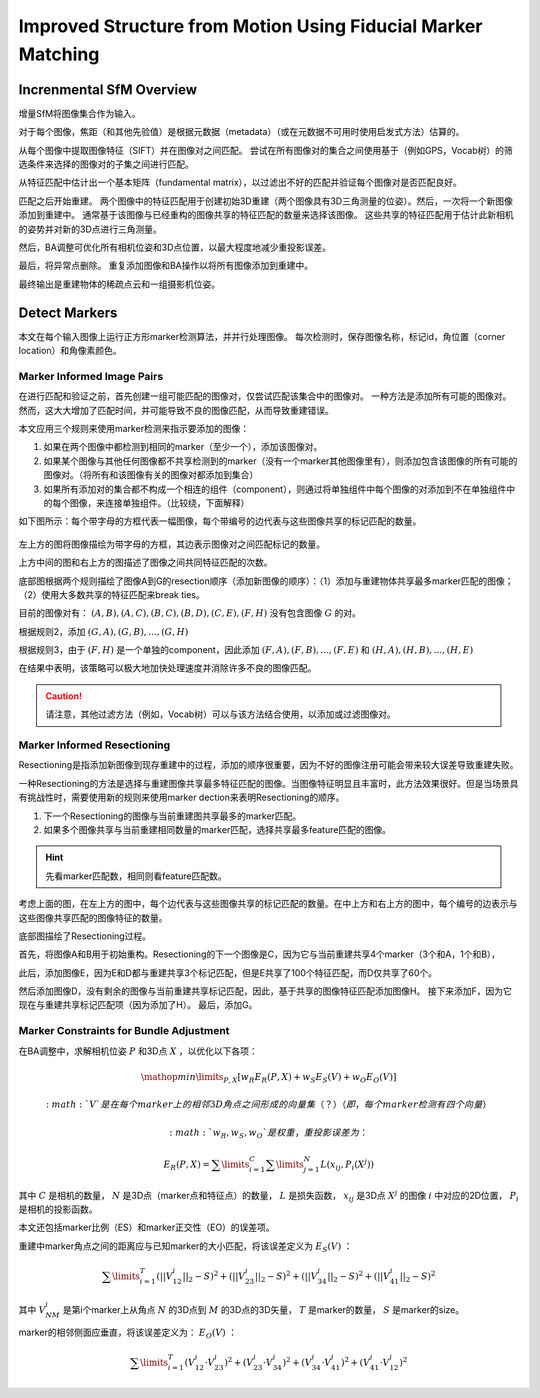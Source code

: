 Improved Structure from Motion Using Fiducial Marker Matching
===============================================================

.. figure:: 1.jpg
   :figclass: align-center

Increnmental SfM Overview
---------------------------
增量SfM将图像集合作为输入。

对于每个图像，焦距（和其他先验值）是根据元数据（metadata）（或在元数据不可用时使用启发式方法）估算的。

从每个图像中提取图像特征（SIFT）并在图像对之间匹配。 尝试在所有图像对的集合之间使用基于（例如GPS，Vocab树）的筛选条件来选择的图像对的子集之间进行匹配。

从特征匹配中估计出一个基本矩阵（fundamental matrix），以过滤出不好的匹配并验证每个图像对是否匹配良好。

匹配之后开始重建。 两个图像中的特征匹配用于创建初始3D重建（两个图像具有3D三角测量的位姿）。然后，一次将一个新图像添加到重建中。
通常基于该图像与已经重构的图像共享的特征匹配的数量来选择该图像。 这些共享的特征匹配用于估计此新相机的姿势并对新的3D点进行三角测量。

然后，BA调整可优化所有相机位姿和3D点位置，以最大程度地减少重投影误差。

最后，将异常点删除。 重复添加图像和BA操作以将所有图像添加到重建中。

最终输出是重建物体的稀疏点云和一组摄影机位姿。


Detect Markers
----------------

本文在每个输入图像上运行正方形marker检测算法，并并行处理图像。 每次检测时，保存图像名称，标记id，角位置（corner location）和角像素颜色。

Marker Informed Image Pairs
~~~~~~~~~~~~~~~~~~~~~~~~~~~
在进行匹配和验证之前，首先创建一组可能匹配的图像对，仅尝试匹配该集合中的图像对。
一种方法是添加所有可能的图像对。 然而，这大大增加了匹配时间，并可能导致不良的图像匹配，从而导致重建错误。

本文应用三个规则来使用marker检测来指示要添加的图像：

1. 如果在两个图像中都检测到相同的marker（至少一个），添加该图像对。

2. 如果某个图像与其他任何图像都不共享检测到的marker（没有一个marker其他图像里有），则添加包含该图像的所有可能的图像对。（将所有和该图像有关的图像对都添加到集合）

3. 如果所有添加对的集合都不构成一个相连的组件（component），则通过将单独组件中每个图像的对添加到不在单独组件中的每个图像，来连接单独组件。（比较绕，下面解释）

如下图所示：每个带字母的方框代表一幅图像，每个带编号的边代表与这些图像共享的标记匹配的数量。

.. figure:: 2.jpg
   :figclass: align-center

左上方的图将图像描绘为带字母的方框，其边表示图像对之间匹配标记的数量。

上方中间的图和右上方的图描述了图像之间共同特征匹配的次数。

底部图根据两个规则描绘了图像A到G的resection顺序（添加新图像的顺序）：（1）添加与重建物体共享最多marker匹配的图像；  （2）使用大多数共享的特征匹配来break ties。

目前的图像对有： :math:`(A,B),(A,C),(B,C),(B,D),(C,E),(F,H)`  没有包含图像 :math:`G` 的对。

根据规则2，添加 :math:`(G,A),(G,B),...,(G,H)`

根据规则3，由于 :math:`(F,H)` 是一个单独的component，因此添加 :math:`(F,A),(F,B),...,(F,E)` 和 :math:`(H,A),(H,B),...,(H,E)`

在结果中表明，该策略可以极大地加快处理速度并消除许多不良的图像匹配。

.. caution::

   请注意，其他过滤方法（例如，Vocab树）可以与该方法结合使用，以添加或过滤图像对。

Marker Informed Resectioning
~~~~~~~~~~~~~~~~~~~~~~~~~~~~

Resectioning是指添加新图像到现存重建中的过程，添加的顺序很重要，因为不好的图像注册可能会带来较大误差导致重建失败。

一种Resectioning的方法是选择与重建图像共享最多特征匹配的图像。当图像特征明显且丰富时，此方法效果很好。但是当场景具有挑战性时，需要使用新的规则来使用marker dection来表明Resectioning的顺序。

1. 下一个Resectioning的图像与当前重建图共享最多的marker匹配。

2. 如果多个图像共享与当前重建相同数量的marker匹配，选择共享最多feature匹配的图像。

.. hint::

   先看marker匹配数，相同则看feature匹配数。

考虑上面的图，在左上方的图中，每个边代表与这些图像共享的标记匹配的数量。在中上方和右上方的图中，每个编号的边表示与这些图像共享匹配的图像特征的数量。

底部图描绘了Resectioning过程。

首先，将图像A和B用于初始重构。Resectioning的下一个图像是C，因为它与当前重建共享4个marker（3个和A，1个和B），

此后，添加图像E，因为E和D都与重建共享3个标记匹配，但是E共享了100个特征匹配，而D仅共享了60个。

然后添加图像D，没有剩余的图像与当前重建共享标记匹配，因此，基于共享的图像特征匹配添加图像H。 接下来添加F，因为它现在与重建共享标记匹配项（因为添加了H）。 最后，添加G。

Marker Constraints for Bundle Adjustment
~~~~~~~~~~~~~~~~~~~~~~~~~~~~~~~~~~~~~~~~~

在BA调整中，求解相机位姿 :math:`P` 和3D点 :math:`X` ，以优化以下各项：

.. math::

   \mathop{min}\limits_{P,X} [w_R E_R (P,X) + w_S E_S (V) + w_O E_O(V)]

 :math:`V` 是在每个marker上的相邻3D角点之间形成的向量集（？）（即，每个marker检测有四个向量）

 :math:`w_R,w_S,w_O` 是权重，重投影误差为：

.. math::

   E_R(P,X) = \sum\limits_{i=1}^C \sum\limits_{j=1}^N L(x_{ij}, P_i(X^j))

其中 :math:`C` 是相机的数量， :math:`N` 是3D点（marker点和特征点）的数量， :math:`L` 是损失函数， :math:`x_{ij}` 是3D点 :math:`X^j` 的图像 :math:`i` 中对应的2D位置， :math:`P_i` 是相机的投影函数。

本文还包括marker比例（ES）和marker正交性（EO）的误差项。

重建中marker角点之间的距离应与已知marker的大小匹配，将该误差定义为 :math:`E_S(V)` ：

.. math::

   \sum\limits_{i=1}^T (||V_{12}^i||_2 - S)^2 + (||V_{23}^i||_2 - S)^2 + (||V_{34}^i||_2 - S)^2 + (||V_{41}^i||_2 - S)^2

其中 :math:`V_{NM}^i` 是第i个marker上从角点 :math:`N` 的3D点到 :math:`M` 的3D点的3D矢量， :math:`T` 是marker的数量， :math:`S` 是marker的size。

marker的相邻侧面应垂直，将该误差定义为： :math:`E_O(V)` ：

.. math::

   \sum\limits_{i=1}^T (V_{12}^i · V_{23}^i)^2 + (V_{23}^i · V_{34}^i)^2 + (V_{34}^i · V_{41}^i)^2 + (V_{41}^i · V_{12}^i)^2


